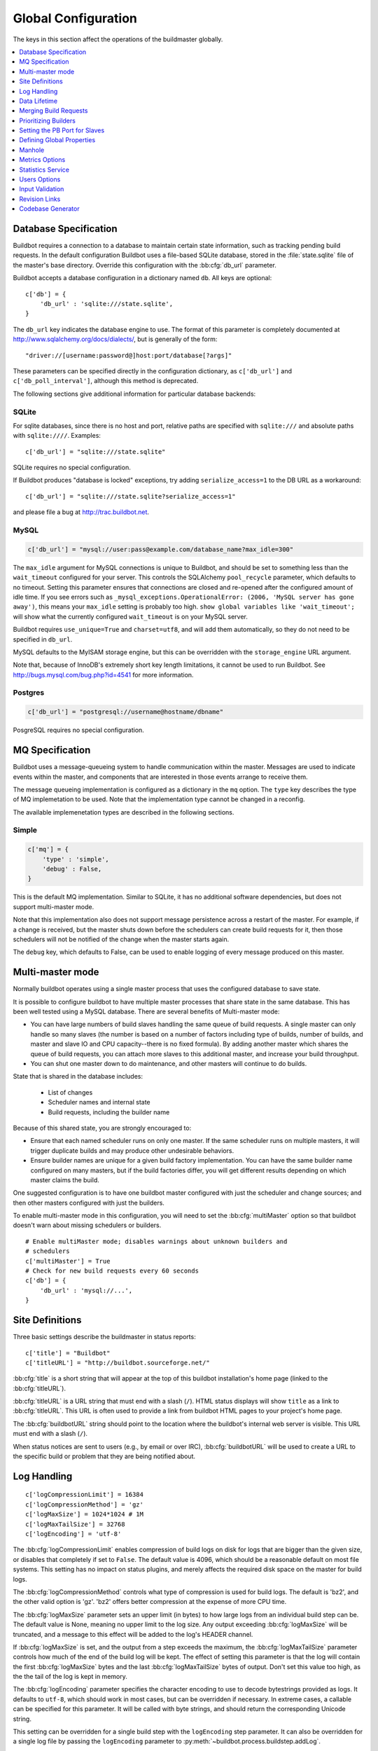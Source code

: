 Global Configuration
--------------------

The keys in this section affect the operations of the buildmaster globally.

.. contents::
    :depth: 1
    :local:

.. bb:cfg:: db
.. bb:cfg:: db_url

.. _Database-Specification:

Database Specification
~~~~~~~~~~~~~~~~~~~~~~

Buildbot requires a connection to a database to maintain certain state information, such as tracking pending build requests.
In the default configuration Buildbot uses a file-based SQLite database, stored in the :file:`state.sqlite` file of the master's base directory.
Override this configuration with the :bb:cfg:`db_url` parameter.

Buildbot accepts a database configuration in a dictionary named ``db``.
All keys are optional::

    c['db'] = {
        'db_url' : 'sqlite:///state.sqlite',
    }

The ``db_url`` key indicates the database engine to use.
The format of this parameter is completely documented at http://www.sqlalchemy.org/docs/dialects/, but is generally of the form::

     "driver://[username:password@]host:port/database[?args]"

These parameters can be specified directly in the configuration dictionary, as ``c['db_url']`` and ``c['db_poll_interval']``, although this method is deprecated.

The following sections give additional information for particular database backends:

.. index:: SQLite

SQLite
++++++

For sqlite databases, since there is no host and port, relative paths are specified with ``sqlite:///`` and absolute paths with ``sqlite:////``.
Examples::

    c['db_url'] = "sqlite:///state.sqlite"

SQLite requires no special configuration.

If Buildbot produces "database is locked" exceptions, try adding ``serialize_access=1`` to the DB URL as a workaround::

    c['db_url'] = "sqlite:///state.sqlite?serialize_access=1"

and please file a bug at http://trac.buildbot.net.

.. index:: MySQL

MySQL
+++++

.. code-block:: python

   c['db_url'] = "mysql://user:pass@example.com/database_name?max_idle=300"

The ``max_idle`` argument for MySQL connections is unique to Buildbot, and should be set to something less than the ``wait_timeout`` configured for your server.
This controls the SQLAlchemy ``pool_recycle`` parameter, which defaults to no timeout.
Setting this parameter ensures that connections are closed and re-opened after the configured amount of idle time.
If you see errors such as ``_mysql_exceptions.OperationalError: (2006, 'MySQL server has gone away')``, this means your ``max_idle`` setting is probably too high.
``show global variables like 'wait_timeout';`` will show what the currently configured ``wait_timeout`` is on your MySQL server.

Buildbot requires ``use_unique=True`` and ``charset=utf8``, and will add them automatically, so they do not need to be specified in ``db_url``.

MySQL defaults to the MyISAM storage engine, but this can be overridden with the ``storage_engine`` URL argument.

Note that, because of InnoDB's extremely short key length limitations, it cannot be used to run Buildbot.
See http://bugs.mysql.com/bug.php?id=4541 for more information.

.. index:: Postgres

Postgres
++++++++

.. code-block:: python

    c['db_url'] = "postgresql://username@hostname/dbname"

PosgreSQL requires no special configuration.

.. bb:cfg:: mq

.. _MQ-Specification:

MQ Specification
~~~~~~~~~~~~~~~~

Buildbot uses a message-queueing system to handle communication within the master.
Messages are used to indicate events within the master, and components that are interested in those events arrange to receive them.

The message queueing implementation is configured as a dictionary in the ``mq`` option.
The ``type`` key describes the type of MQ implemetation to be used.
Note that the implementation type cannot be changed in a reconfig.

The available implemenetation types are described in the following sections.

Simple
++++++

.. code-block:: python

    c['mq'] = {
        'type' : 'simple',
        'debug' : False,
    }

This is the default MQ implementation.
Similar to SQLite, it has no additional software dependencies, but does not support multi-master mode.

Note that this implementation also does not support message persistence across a restart of the master.
For example, if a change is received, but the master shuts down before the schedulers can create build requests for it, then those schedulers will not be notified of the change when the master starts again.

The ``debug`` key, which defaults to False, can be used to enable logging of every message produced on this master.

.. bb:cfg:: multiMaster

.. _Multi-master-mode:

Multi-master mode
~~~~~~~~~~~~~~~~~

Normally buildbot operates using a single master process that uses the configured database to save state.

It is possible to configure buildbot to have multiple master processes that share state in the same database.
This has been well tested using a MySQL database.
There are several benefits of Multi-master mode:

* You can have large numbers of build slaves handling the same queue of build requests.
  A single master can only handle so many slaves (the number is based on a number of factors including type of builds, number of builds, and master and slave IO and CPU capacity--there is no fixed formula).
  By adding another master which shares the queue of build requests, you can attach more slaves to this additional master, and increase your build throughput.
* You can shut one master down to do maintenance, and other masters will continue to do builds.

State that is shared in the database includes:

  * List of changes
  * Scheduler names and internal state
  * Build requests, including the builder name

Because of this shared state, you are strongly encouraged to:

* Ensure that each named scheduler runs on only one master.
  If the same scheduler runs on multiple masters, it will trigger duplicate builds and may produce other undesirable behaviors.
* Ensure builder names are unique for a given build factory implementation.
  You can have the same builder name configured on many masters, but if the build factories differ, you will get different results depending on which master claims the build.

One suggested configuration is to have one buildbot master configured with just the scheduler and change sources; and then other masters configured with just the builders.

To enable multi-master mode in this configuration, you will need to set the :bb:cfg:`multiMaster` option so that buildbot doesn't warn about missing schedulers or builders.

::

    # Enable multiMaster mode; disables warnings about unknown builders and
    # schedulers
    c['multiMaster'] = True
    # Check for new build requests every 60 seconds
    c['db'] = {
        'db_url' : 'mysql://...',
    }

.. bb:cfg:: buildbotURL
.. bb:cfg:: titleURL
.. bb:cfg:: title

Site Definitions
~~~~~~~~~~~~~~~~

Three basic settings describe the buildmaster in status reports::

    c['title'] = "Buildbot"
    c['titleURL'] = "http://buildbot.sourceforge.net/"

:bb:cfg:`title` is a short string that will appear at the top of this buildbot installation's home page (linked to the :bb:cfg:`titleURL`).

:bb:cfg:`titleURL` is a URL string that must end with a slash (``/``).
HTML status displays will show ``title`` as a link to :bb:cfg:`titleURL`.
This URL is often used to provide a link from buildbot HTML pages to your project's home page.

The :bb:cfg:`buildbotURL` string should point to the location where the buildbot's internal web server is visible.
This URL must end with a slash (``/``).

When status notices are sent to users (e.g., by email or over IRC), :bb:cfg:`buildbotURL` will be used to create a URL to the specific build or problem that they are being notified about.

.. bb:cfg:: logCompressionLimit
.. bb:cfg:: logCompressionMethod
.. bb:cfg:: logMaxSize
.. bb:cfg:: logMaxTailSize
.. bb:cfg:: logEncoding

.. _Log-Encodings:

Log Handling
~~~~~~~~~~~~

::

    c['logCompressionLimit'] = 16384
    c['logCompressionMethod'] = 'gz'
    c['logMaxSize'] = 1024*1024 # 1M
    c['logMaxTailSize'] = 32768
    c['logEncoding'] = 'utf-8'

The :bb:cfg:`logCompressionLimit` enables compression of build logs on disk for logs that are bigger than the given size, or disables that completely if set to ``False``.
The default value is 4096, which should be a reasonable default on most file systems.
This setting has no impact on status plugins, and merely affects the required disk space on the master for build logs.

The :bb:cfg:`logCompressionMethod` controls what type of compression is used for build logs.
The default is 'bz2', and the other valid option is 'gz'.
'bz2' offers better compression at the expense of more CPU time.

The :bb:cfg:`logMaxSize` parameter sets an upper limit (in bytes) to how large logs from an individual build step can be.
The default value is None, meaning no upper limit to the log size.
Any output exceeding :bb:cfg:`logMaxSize` will be truncated, and a message to this effect will be added to the log's HEADER channel.

If :bb:cfg:`logMaxSize` is set, and the output from a step exceeds the maximum, the :bb:cfg:`logMaxTailSize` parameter controls how much of the end of the build log will be kept.
The effect of setting this parameter is that the log will contain the first :bb:cfg:`logMaxSize` bytes and the last :bb:cfg:`logMaxTailSize` bytes of output.
Don't set this value too high, as the the tail of the log is kept in memory.

The :bb:cfg:`logEncoding` parameter specifies the character encoding to use to decode bytestrings provided as logs.
It defaults to ``utf-8``, which should work in most cases, but can be overridden if necessary.
In extreme cases, a callable can be specified for this parameter.
It will be called with byte strings, and should return the corresponding Unicode string.

This setting can be overridden for a single build step with the ``logEncoding`` step parameter.
It can also be overridden for a single log file by passing the ``logEncoding`` parameter to :py:meth:`~buildbot.process.buildstep.addLog`.

Data Lifetime
~~~~~~~~~~~~~

.. bb:cfg:: changeHorizon
.. bb:cfg:: buildHorizon
.. bb:cfg:: eventHorizon
.. bb:cfg:: logHorizon

Horizons
++++++++

::

    c['changeHorizon'] = 200
    c['buildHorizon'] = 100
    c['eventHorizon'] = 50
    c['logHorizon'] = 40
    c['buildCacheSize'] = 15

Buildbot stores historical information on disk in the form of "Pickle" files and compressed logfiles.
In a large installation, these can quickly consume disk space, yet in many cases developers never consult this historical information.

The :bb:cfg:`changeHorizon` key determines how many changes the master will keep a record of.
One place these changes are displayed is on the waterfall page.
This parameter defaults to 0, which means keep all changes indefinitely.

The :bb:cfg:`buildHorizon` specifies the minimum number of builds for each builder which should be kept on disk.
The :bb:cfg:`eventHorizon` specifies the minimum number of events to keep--events mostly describe connections and disconnections of slaves, and are seldom helpful to developers.
The :bb:cfg:`logHorizon` gives the minimum number of builds for which logs should be maintained; this parameter must be less than or equal to :bb:cfg:`buildHorizon`.
Builds older than :bb:cfg:`logHorizon` but not older than :bb:cfg:`buildHorizon` will maintain their overall status and the status of each step, but the logfiles will be deleted.

.. bb:cfg:: caches
.. bb:cfg:: changeCacheSize
.. bb:cfg:: buildCacheSize


Caches
++++++

::

    c['caches'] = {
        'Changes' : 100,     # formerly c['changeCacheSize']
        'Builds' : 500,      # formerly c['buildCacheSize']
        'chdicts' : 100,
        'BuildRequests' : 10,
        'SourceStamps' : 20,
        'ssdicts' : 20,
        'objectids' : 10,
        'usdicts' : 100,
    }

The :bb:cfg:`caches` configuration key contains the configuration for Buildbot's in-memory caches.
These caches keep frequently-used objects in memory to avoid unnecessary trips to the database or to pickle files.
Caches are divided by object type, and each has a configurable maximum size.

The default size for each cache is 1, except where noted below.
A value of 1 allows Buildbot to make a number of optimizations without consuming much memory.
Larger, busier installations will likely want to increase these values.

The available caches are:

``Changes``
    the number of change objects to cache in memory.
    This should be larger than the number of changes that typically arrive in the span of a few minutes, otherwise your schedulers will be reloading changes from the database every time they run.
    For distributed version control systems, like Git or Hg, several thousand changes may arrive at once, so setting this parameter to something like 10000 isn't unreasonable.

    This parameter is the same as the deprecated global parameter :bb:cfg:`changeCacheSize`.
    Its default value is 10.

``Builds``
    The :bb:cfg:`buildCacheSize` parameter gives the number of builds for each builder which are cached in memory.
    This number should be larger than the number of builds required for commonly-used status displays (the waterfall or grid views), so that those displays do not miss the cache on a refresh.

    This parameter is the same as the deprecated global parameter :bb:cfg:`buildCacheSize`.
    Its default value is 15.

``chdicts``
    The number of rows from the ``changes`` table to cache in memory.
    This value should be similar to the value for ``Changes``.

``BuildRequests``
    The number of BuildRequest objects kept in memory.
    This number should be higher than the typical number of outstanding build requests.
    If the master ordinarily finds jobs for BuildRequests immediately, you may set a lower value.

``SourceStamps``
   the number of SourceStamp objects kept in memory.
   This number should generally be similar to the number ``BuildRequesets``.

``ssdicts``
    The number of rows from the ``sourcestamps`` table to cache in memory.
    This value should be similar to the value for ``SourceStamps``.

``objectids``
    The number of object IDs - a means to correlate an object in the Buildbot configuration with an identity in the database--to cache.
    In this version, object IDs are not looked up often during runtime, so a relatively low value such as 10 is fine.

``usdicts``
    The number of rows from the ``users`` table to cache in memory.
    Note that for a given user there will be a row for each attribute that user has.

    c['buildCacheSize'] = 15

.. bb:cfg:: collapseRequests

.. index:: Builds; merging

Merging Build Requests
~~~~~~~~~~~~~~~~~~~~~~

.. code-block:: python

   c['collapseRequests'] = True

This is a global default value for builders' :bb:cfg:`collapseRequests` parameter, and controls the merging of build requests.

This parameter can be overridden on a per-builder basis.
See :ref:`Collapsing-Build-Requests` for the allowed values for this parameter.

.. index:: Builders; priority

.. bb:cfg:: prioritizeBuilders

.. _Prioritizing-Builders:

Prioritizing Builders
~~~~~~~~~~~~~~~~~~~~~

.. code-block:: python

   def prioritizeBuilders(buildmaster, builders):
       ...
   c['prioritizeBuilders'] = prioritizeBuilders

By default, buildbot will attempt to start builds on builders in order, beginning with the builder with the oldest pending request.
Customize this behavior with the :bb:cfg:`prioritizeBuilders` configuration key, which takes a callable.
See :ref:`Builder-Priority-Functions` for details on this callable.

This parameter controls the order that the build master can start builds, and is useful in situations where there is resource contention between builders, e.g., for a test database.
It does not affect the order in which a builder processes the build requests in its queue.
For that purpose, see :ref:`Prioritizing-Builds`.

.. bb:cfg:: protocols

.. _Setting-the-PB-Port-for-Slaves:

Setting the PB Port for Slaves
~~~~~~~~~~~~~~~~~~~~~~~~~~~~~~

::

    c['protocols'] = {"pb": {"port": 10000}}

The buildmaster will listen on a TCP port of your choosing for connections from buildslaves.
It can also use this port for connections from remote Change Sources, status clients, and debug tools.
This port should be visible to the outside world, and you'll need to tell your buildslave admins about your choice.

It does not matter which port you pick, as long it is externally visible; however, you should probably use something larger than 1024, since most operating systems don't allow non-root processes to bind to low-numbered ports.
If your buildmaster is behind a firewall or a NAT box of some sort, you may have to configure your firewall to permit inbound connections to this port.

``c['protocols']['pb']['port']`` is a *strports* specification string, defined in the ``twisted.application.strports`` module (try ``pydoc twisted.application.strports`` to get documentation on the format).

This means that you can have the buildmaster listen on a localhost-only port by doing:

.. code-block:: python

   c['protocols'] = {"pb": {"port": "tcp:10000:interface=127.0.0.1"}}

This might be useful if you only run buildslaves on the same machine, and they are all configured to contact the buildmaster at ``localhost:10000``.

.. note::

   In Buildbot versions <=0.8.8 you might see ``slavePortnum`` option.
   This option contains same value as ``c['protocols']['pb']['port']`` but not recomended to use.

.. index:: Properties; global

.. bb:cfg:: properties

Defining Global Properties
~~~~~~~~~~~~~~~~~~~~~~~~~~

The :bb:cfg:`properties` configuration key defines a dictionary of properties that will be available to all builds started by the buildmaster:

.. code-block:: python

   c['properties'] = {
       'Widget-version' : '1.2',
       'release-stage' : 'alpha'
   }

.. index:: Manhole

.. bb:cfg:: manhole

Manhole
~~~~~~~

If you set :bb:cfg:`manhole` to an instance of one of the classes in ``buildbot.manhole``, you can telnet or ssh into the buildmaster and get an interactive Python shell, which may be useful for debugging buildbot internals.
It is probably only useful for buildbot developers.
It exposes full access to the buildmaster's account (including the ability to modify and delete files), so it should not be enabled with a weak or easily guessable password.

There are three separate :class:`Manhole` classes.
Two of them use SSH, one uses unencrypted telnet.
Two of them use a username+password combination to grant access, one of them uses an SSH-style :file:`authorized_keys` file which contains a list of ssh public keys.

.. note::

   Using any Manhole requires that ``pycrypto`` and ``pyasn1`` be installed.
   These are not part of the normal Buildbot dependencies.

`manhole.AuthorizedKeysManhole`
    You construct this with the name of a file that contains one SSH public key per line, just like :file:`~/.ssh/authorized_keys`.
    If you provide a non-absolute filename, it will be interpreted relative to the buildmaster's base directory.

`manhole.PasswordManhole`
    This one accepts SSH connections but asks for a username and password when authenticating.
    It accepts only one such pair.

`manhole.TelnetManhole`
    This accepts regular unencrypted telnet connections, and asks for a username/password pair before providing access.
    Because this username/password is transmitted in the clear, and because Manhole access to the buildmaster is equivalent to granting full shell privileges to both the buildmaster and all the buildslaves (and to all accounts which then run code produced by the buildslaves), it is  highly recommended that you use one of the SSH manholes instead.

::

    # some examples:
    from buildbot.plugins import util
    c['manhole'] = util.AuthorizedKeysManhole(1234, "authorized_keys")
    c['manhole'] = util.PasswordManhole(1234, "alice", "mysecretpassword")
    c['manhole'] = util.TelnetManhole(1234, "bob", "snoop_my_password_please")

The :class:`Manhole` instance can be configured to listen on a specific port.
You may wish to have this listening port bind to the loopback interface (sometimes known as `lo0`, `localhost`, or 127.0.0.1) to restrict access to clients which are running on the same host.

::

    from buildbot.plugins import util
    c['manhole'] = util.PasswordManhole("tcp:9999:interface=127.0.0.1","admin","passwd")

To have the :class:`Manhole` listen on all interfaces, use ``"tcp:9999"`` or simply 9999.
This port specification uses ``twisted.application.strports``, so you can make it listen on SSL or even UNIX-domain sockets if you want.

Note that using any :class:`Manhole` requires that the `TwistedConch`_ package be installed.

The buildmaster's SSH server will use a different host key than the normal sshd running on a typical unix host.
This will cause the ssh client to complain about a `host key mismatch`, because it does not realize there are two separate servers running on the same host.
To avoid this, use a clause like the following in your :file:`.ssh/config` file:

.. code-block:: none

    Host remotehost-buildbot
    HostName remotehost
    HostKeyAlias remotehost-buildbot
    Port 9999
    # use 'user' if you use PasswordManhole and your name is not 'admin'.
    # if you use AuthorizedKeysManhole, this probably doesn't matter.
    User admin

Using Manhole
+++++++++++++

After you have connected to a manhole instance, you will find yourself at a Python prompt.
You have access to two objects: ``master`` (the BuildMaster) and ``status`` (the master's Status object).
Most interesting objects on the master can be reached from these two objects.

To aid in navigation, the ``show`` method is defined.
It displays the non-method attributes of an object.

A manhole session might look like::

    >>> show(master)
    data attributes of <buildbot.master.BuildMaster instance at 0x7f7a4ab7df38>
                           basedir : '/home/dustin/code/buildbot/t/buildbot/'...
                         botmaster : <type 'instance'>
                    buildCacheSize : None
                      buildHorizon : None
                       buildbotURL : http://localhost:8010/
                   changeCacheSize : None
                        change_svc : <type 'instance'>
                    configFileName : master.cfg
                                db : <class 'buildbot.db.connector.DBConnector'>
                            db_url : sqlite:///state.sqlite
                                  ...
    >>> show(master.botmaster.builders['win32'])
    data attributes of <Builder ''builder'' at 48963528>
                                  ...
    >>> win32 = _
    >>> win32.category = 'w32'

.. bb:cfg:: metrics

Metrics Options
~~~~~~~~~~~~~~~

::

    c['metrics'] = dict(log_interval=10, periodic_interval=10)

:bb:cfg:`metrics` can be a dictionary that configures various aspects of the metrics subsystem.
If :bb:cfg:`metrics` is ``None``, then metrics collection, logging and reporting will be disabled.

``log_interval`` determines how often metrics should be logged to twistd.log.
It defaults to 60s.
If set to 0 or ``None``, then logging of metrics will be disabled.
This value can be changed via a reconfig.

``periodic_interval`` determines how often various non-event based metrics are collected, such as memory usage, uncollectable garbage, reactor delay.
This defaults to 10s.
If set to 0 or ``None``, then periodic collection of this data is disabled.
This value can also be changed via a reconfig.

Read more about metrics in the :ref:`Metrics` section in the developer documentation.

.. bb:cfg:: stats-service

Statistics Service
~~~~~~~~~~~~~~~~~~

::

   captures = [stats.CaptureProperty('runtests', 'tree-size-KiB')]
   c['statsServices'] = [stats.InfluxStorageService(
                         'localhost', 8086, 'root', 'root', 'test', captures)]


The Statistics Service (or Stats Service) is a new service being introduced in Buildbot Nine.
This service supports for collecting arbitrary data from within a running Buildbot instace and export it do a number of storage backends.
Currently, only `InfluxDB <http://influxdb.com>` is supported as a storage backend.
Also, InfluxDB (or any other storage backend) is not a mandatory dependency.
Buildbot can run without it although the :class:`StatsService` will work only if a storage backend and it's Python client is installed.
At present, :class:`StatsService` can only keep track of ``Step`` properties.

The ``statsServices`` configuration value is a list of instances of subclasses of :py:class:`statsStorageBase`.
Each element of the list a storage backend that helps store statistics that are passed to it via the :py:class:`StatsService`.

:py:class:`CaptureProperty` instance declares which properties must be filtered and sent to the :ref:`storage-backend`.
The first argument is the ``builder_name`` and the second is ``property_name`` to be sent to :class:`StatsService`

:py:class`InfluxStorageService` instance requires the following arguments:

   * ``url``: The URL where the service is running.
   * ``port``: The port on which the service is listening.
   * ``user``: Username of a InfluxDB user.
   * ``password``: Password for ``user``.
   * ``db``: The name of database to be used.
   * ``captures``: A list of :py:class:`CaptureProperty`. This tells which statistics are to be stored in this storage backend.
   * ``name=None``: (Optional) The name of this storage backend.


.. bb:cfg:: user_managers

.. _Users-Options:

Users Options
~~~~~~~~~~~~~

::

    from buildbot.plugins import util
    c['user_managers'] = []
    c['user_managers'].append(util.CommandlineUserManager(username="user",
                                                          passwd="userpw",
                                                          port=9990))

:bb:cfg:`user_managers` contains a list of ways to manually manage User Objects within Buildbot (see :ref:`User-Objects`).
Currently implemented is a commandline tool `buildbot user`, described at length in :bb:cmdline:`user`.
In the future, a web client will also be able to manage User Objects and their attributes.

As shown above, to enable the `buildbot user` tool, you must initialize a `CommandlineUserManager` instance in your `master.cfg`.
`CommandlineUserManager` instances require the following arguments:

``username``
    This is the `username` that will be registered on the PB connection and need to be used when calling `buildbot user`.

``passwd``
    This is the `passwd` that will be registered on the PB connection and need to be used when calling `buildbot user`.

``port``
    The PB connection `port` must be different than `c['protocols']['pb']['port']` and be specified when calling `buildbot user`

.. bb:cfg:: validation

.. _Input-Validation:

Input Validation
~~~~~~~~~~~~~~~~

::

    import re
    c['validation'] = {
        'branch' : re.compile(r'^[\w.+/~-]*$'),
        'revision' : re.compile(r'^[ \w\.\-\/]*$'),
        'property_name' : re.compile(r'^[\w\.\-\/\~:]*$'),
        'property_value' : re.compile(r'^[\w\.\-\/\~:]*$'),
    }

This option configures the validation applied to user inputs of various types.
This validation is important since these values are often included in command-line arguments executed on slaves.
Allowing arbitrary input from untrusted users may raise security concerns.

The keys describe the type of input validated; the values are compiled regular expressions against which the input will be matched.
The defaults for each type of input are those given in the example, above.

.. bb:cfg:: revlink

Revision Links
~~~~~~~~~~~~~~

The :bb:cfg:`revlink` parameter is used to create links from revision IDs in the web status to a web-view of your source control system.
The parameter's value must be a callable.

By default, Buildbot is configured to generate revlinks for a number of open source hosting platforms.

The callable takes the revision id and repository argument, and should return an URL to the revision.
Note that the revision id may not always be in the form you expect, so code defensively.
In particular, a revision of "??" may be supplied when no other information is available.

Note that :class:`SourceStamp`\s that are not created from version-control changes (e.g., those created by a :bb:sched:`Nightly` or :bb:sched:`Periodic` scheduler) may have an empty repository string, if the repository is not known to the scheduler.

Revision Link Helpers
+++++++++++++++++++++

Buildbot provides two helpers for generating revision links.
:class:`buildbot.revlinks.RevlinkMatcher` takes a list of regular expressions, and replacement text.
The regular expressions should all have the same number of capture groups.
The replacement text should have sed-style references to that capture groups (i.e. '\1' for the first capture group), and a single '%s' reference, for the revision ID.
The repository given is tried against each regular expression in turn.
The results are the substituted into the replacement text, along with the revision ID to obtain the revision link.

::

        from buildbot.plugins import util
        c['revlink'] = util.RevlinkMatch([r'git://notmuchmail.org/git/(.*)'],
                                          r'http://git.notmuchmail.org/git/\1/commit/%s')

:class:`buildbot.revlinks.RevlinkMultiplexer` takes a list of revision link callables, and tries each in turn, returning the first successful match.

.. bb:cfg:: codebaseGenerator

Codebase Generator
~~~~~~~~~~~~~~~~~~

::

    all_repositories = {
        r'https://hg/hg/mailsuite/mailclient': 'mailexe',
        r'https://hg/hg/mailsuite/mapilib': 'mapilib',
        r'https://hg/hg/mailsuite/imaplib': 'imaplib',
        r'https://github.com/mailinc/mailsuite/mailclient': 'mailexe',
        r'https://github.com/mailinc/mailsuite/mapilib': 'mapilib',
        r'https://github.com/mailinc/mailsuite/imaplib': 'imaplib',
    }

    def codebaseGenerator(chdict):
        return all_repositories[chdict['repository']]

    c['codebaseGenerator'] = codebaseGenerator

For any incoming change, the :ref:`codebase<Attr-Codebase>` is set to ''.
This codebase value is sufficient if all changes come from the same repository (or clones).
If changes come from different repositories, extra processing will be needed to determine the codebase for the incoming change.
This codebase will then be a logical name for the combination of repository and or branch etc.

The `codebaseGenerator` accepts a change dictionary as produced by the :py:class:`buildbot.db.changes.ChangesConnectorComponent <changes connector component>`, with a changeid equal to `None`.

.. _TwistedConch: http://twistedmatrix.com/trac/wiki/TwistedConch
